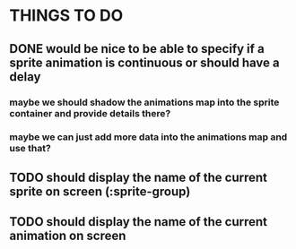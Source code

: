 * THINGS TO DO
** DONE would be nice to be able to specify if a sprite animation is continuous or should have a delay
*** maybe we should shadow the animations map into the sprite container and provide details there?
*** maybe we can just add more data into the animations map and use that?
** TODO should display the name of the current sprite on screen (:sprite-group)
** TODO should display the name of the current animation on screen
